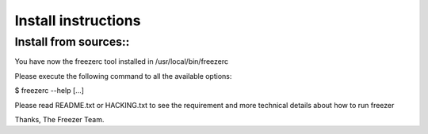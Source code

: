 Install instructions
====================

Install from sources::
----------------------

You have now the freezerc tool installed in /usr/local/bin/freezerc

Please execute the following command to all the available options:

$ freezerc --help [...]

Please read README.txt or HACKING.txt to see the requirement and more
technical details about how to run freezer

Thanks, The Freezer Team.
